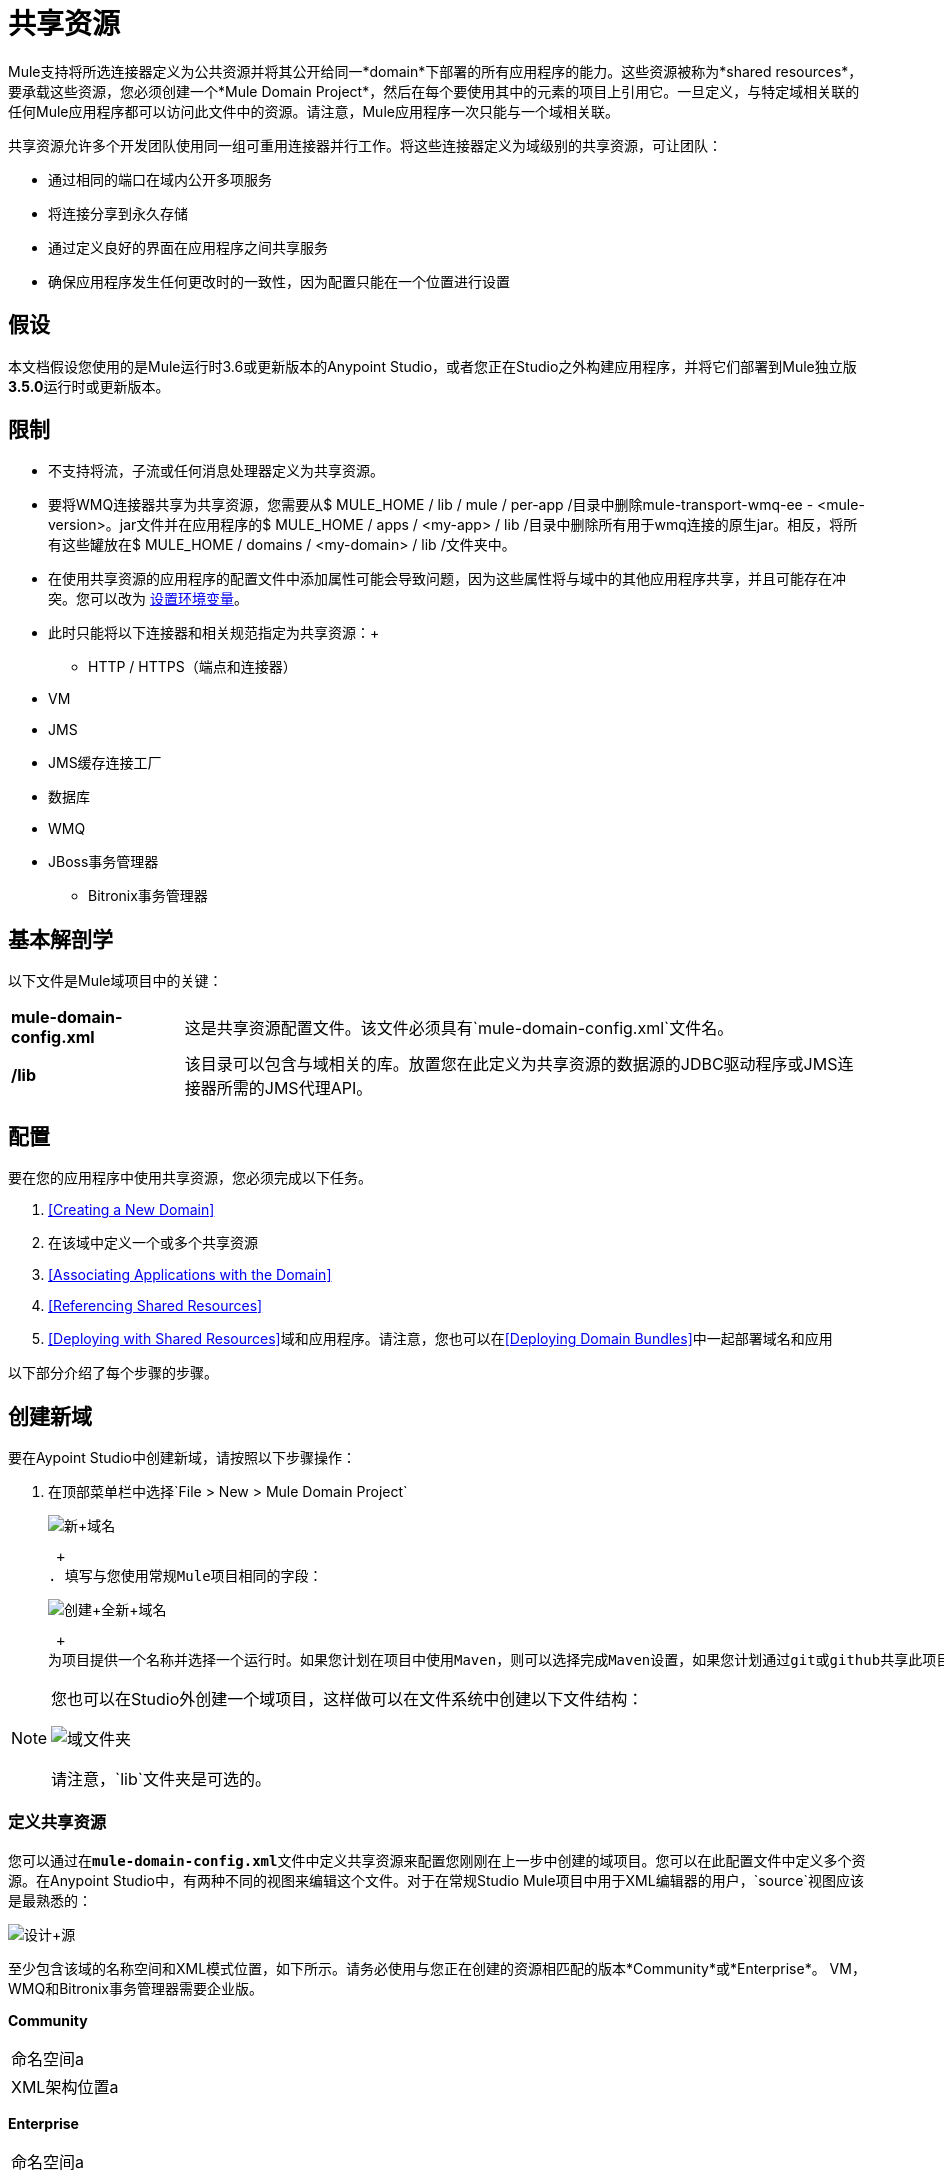 = 共享资源
:keywords: anypoint studio, esb, shared resources, domains, multiple applications, share ports, domain project

Mule支持将所选连接器定义为公共资源并将其公开给同一*domain*下部署的所有应用程序的能力。这些资源被称为*shared resources*，要承载这些资源，您必须创建一个*Mule Domain Project*，然后在每个要使用其中的元素的项目上引用它。一旦定义，与特定域相关联的任何Mule应用程序都可以访问此文件中的资源。请注意，Mule应用程序一次只能与一个域相关联。

共享资源允许多个开发团队使用同一组可重用连接器并行工作。将这些连接器定义为域级别的共享资源，可让团队：

* 通过相同的端口在域内公开多项服务
* 将连接分享到永久存储
* 通过定义良好的界面在应用程序之间共享服务
* 确保应用程序发生任何更改时的一致性，因为配置只能在一个位置进行设置

== 假设

本文档假设您使用的是Mule运行时3.6或更新版本的Anypoint Studio，或者您正在Studio之外构建应用程序，并将它们部署到Mule独立版**3.5.0**运行时或更新版本。

== 限制

* 不支持将流，子流或任何消息处理器定义为共享资源。
* 要将WMQ连接器共享为共享资源，您需要从$ MULE_HOME / lib / mule / per-app /目录中删除mule-transport-wmq-ee  -  <mule-version>。jar文件并在应用程序的$ MULE_HOME / apps / <my-app> / lib /目录中删除所有用于wmq连接的原生jar。相反，将所有这些罐放在$ MULE_HOME / domains / <my-domain> / lib /文件夹中。
* 在使用共享资源的应用程序的配置文件中添加属性可能会导致问题，因为这些属性将与域中的其他应用程序共享，并且可能存在冲突。您可以改为 link:/mule-user-guide/v/3.6/setting-environment-variables[设置环境变量]。
* 此时只能将以下连接器和相关规范指定为共享资源：+
**  HTTP / HTTPS（端点和连接器）
*  VM
*  JMS
*  JMS缓存连接工厂
* 数据库
*  WMQ
*  JBoss事务管理器
**  Bitronix事务管理器

== 基本解剖学

以下文件是Mule域项目中的关键：

[%autowidth.spread]
|===
| *mule-domain-config.xml*  |这是共享资源配置文件。该文件必须具有`mule-domain-config.xml`文件名。
| */lib*  |该目录可以包含与域相关的库。放置您在此定义为共享资源的数据源的JDBC驱动程序或JMS连接器所需的JMS代理API。
|===

== 配置

要在您的应用程序中使用共享资源，您必须完成以下任务。

.  <<Creating a New Domain>>
. 在该域中定义一个或多个共享资源
.  <<Associating Applications with the Domain>>
.  <<Referencing Shared Resources>>
.  <<Deploying with Shared Resources>>域和应用程序。请注意，您也可以在<<Deploying Domain Bundles>>中一起部署域名和应用

以下部分介绍了每个步骤的步骤。

== 创建新域

要在Aypoint Studio中创建新域，请按照以下步骤操作：

. 在顶部菜单栏中选择`File > New > Mule Domain Project` +

+
image:new+domain.png[新+域名] +
+

 +
. 填写与您使用常规Mule项目相同的字段：
+
image:create+new+domain.png[创建+全新+域名] +
+

 +
为项目提供一个名称并选择一个运行时。如果您计划在项目中使用Maven，则可以选择完成Maven设置，如果您计划通过git或github共享此项目，则可以选择创建.gitignore文件。

[NOTE]
====
您也可以在Studio外创建一个域项目，这样做可以在文件系统中创建以下文件结构：

image:domain-folders.png[域文件夹]

请注意，`lib`文件夹是可选的。
====

=== 定义共享资源

您可以通过在**`mule-domain-config.xml`**文件中定义共享资源来配置您刚刚在上一步中创建的域项目。您可以在此配置文件中定义多个资源。在Anypoint Studio中，有两种不同的视图来编辑这个文件。对于在常规Studio Mule项目中用于XML编辑器的用户，`source`视图应该是最熟悉的：

image:design+source.png[设计+源]

至少包含该域的名称空间和XML模式位置，如下所示。请务必使用与您正在创建的资源相匹配的版本*Community*或*Enterprise*。 VM，WMQ和Bitronix事务管理器需要企业版。

*Community*

[cols="2*"]
|===
|命名空间a |
| XML架构位置a |
|===

*Enterprise*

[cols="2*"]
|===
|命名空间a |
| XML架构位置a |
|===

为要共享的每个资源添加其他名称空间和模式位置。请参阅下面每个支持的共享资源的示例定义，了解每个支持的全名称空间定义。请注意，为清楚起见，这些示例分为单独的XML配置，但您可以在一个`mule-domain`项目中定义多个共享资源。

=== 将应用程序与Studio中的域相关联

[NOTE]
应用程序一次只能与一个域相关联。

在Anypoint Studio中，要将现有应用程序与域相关联，请编辑项目中位于根级别的`mule-project.xml`文件。在该文件的图形视图中，您会看到*Domain*字段，该字段默认设置为*default*，该值为每个项目提供独立的域。更改此值，此字段的下拉列表将显示您在当前工作区中创建的所有域。

image:assign+domain.png[分配+域名]

请注意，选择域时，项目的服务器运行时会自动变为域的服务器运行时，因为它们必须始终匹配。

[NOTE]
====
如果您要在Studio外创建应用程序，那么要将现有应用程序与域相关联，请编辑`mule-deploy.properties`文件以包含域属性：

`domain= <name of domain folder>`

例如：

`domain=mule-test-domain`
====

=== 引用共享资源

在以下示例`mule-domain-config.xml`中，HTTP连接器被定义为共享资源。

任何与域相关的Mule应用程序都可以通过在配置中引用它来使用共享资源，就像在项目本身中引用资源一样。在下面的示例中，HTTP侦听器连接器引用名为`HTTP_Listener_Configuration`的共享资源。

在Studio的可视化编辑器中，您只需从连接器属性编辑器的*Connector Configuration*字段中的下拉列表中选择共享资源即可：

image:pick+resource.png[挑+资源]

=== 使用共享资源进行部署

在Anypoint Studio中，当您部署与域关联的应用程序时，默认情况下，Studio将同时部署应用程序和域。此外，在部署域项目时，默认情况下，Studio也会部署与其关联的每个应用程序。您可以通过更改域的运行配置来更改这些默认行为，实际上可以将工作空间中的任何一组应用程序一起部署，即使它们不共享相同的域。

要在Studio中进行设置，请打开播放按钮旁边的下拉菜单，然后选择*Run Configurations*。

image:run+configurations+1.png[运行+构造+ 1]

然后选择*General*选项卡，然后勾选或取消选择要始终与导航菜单上当前选择的应用程序一起部署的项目旁边的框。

image:run+configuration+3.png[运行+构造+ 3]

下面的步骤介绍了如何将您的域项目和Studio以外的应用程序部署到Standalone Mule

. 在Studio中，选择`File > Export`。然后在名为*Mule*的文件夹中选择**Anypoint Studio Project to Mule Deployable Archive (includes Studio metadata)**。这将创建一个可以部署到Standalone Mule的.zip文件。

+
image:export.png[出口]
+
[NOTE]
====
如果您在Studio之外创建了自己的域，请选择`mule-domain-config.xml`文件，然后选择带有其内容的`lib`文件夹，然后将其压缩为单个文件zip文件。用该域的名称命名该zip文件。将压缩文件复制到`MULE_HOME/domains`。

请注意，当Mule解压缩文件时，右键单击文件夹并选择*Compress*会导致将其他文件夹添加到文件夹结构中，这会导致部署问题。使用命令行递归压缩文件，或将您的应用程序打包为Studio中的zip文件。
====

. 保存，压缩并复制每个将此域引用到`MULE_HOME/apps`文件夹的应用程序的zip文件。
. 通过命令控制台启动Mule。

当Mule开始时，它首先部署`MULE_HOME/domains`文件夹中找到的任何域，然后将应用程序部署到`MULE_HOME/apps`文件夹中，以便在应用程序启动之前全部启动所有域。

=== 部署域包

您还可以选择将与域中的域相关联的应用程序捆绑在域文件夹中，然后将整个文件夹作为捆绑单元进行部署。为此，请在您的域文件夹结构中包含一个`apps`文件夹，并将应用程序的压缩文件放在该文件夹中。

image:domainBundle.png[domainBundle]

部署行为与单独部署域和应用程序相同：Mule将首先部署域本身，然后部署应用程序。部署域捆绑包可以通过单独删除手动部署应用程序的步骤来简化团队的部署机制。

== 示例Mule域项目

以下代码示例显示示例**`mule-domain-config.xml`**文件，每个文件都配置为共享单个资源。请注意，您可以在`mule-domain-config.xml`文件中定义多个共享资源。

===  HTTP

在域中共享HTTP连接器允许您在属于该域的所有应用程序中重复使用相同的端口。

===  HTTPS

在域中共享HTTPS连接器允许您在属于该域的所有应用程序中重复使用相同的端口。

===  VM

*_Enterprise_*

共享VM连接器允许同一个域内的多个Mule应用程序通过VM队列进行通信。将VM连接器定义为共享资源是消费其他Mule应用程序在同一容器内提供的服务的最佳实践。

===  JMS

共享JMS连接器可创建与多个应用程序之间的代理程序的公共连接，从而最大限度地减少与代理程序的客户端连接数量。

===  JMS缓存连接工厂

Mule为JMS连接提供缓存连接工厂以提高JMS资源利用率。

=== 数据库配置

共享一个`db`配置会在多个应用程序之间创建一个到数据库的公共连接，从而最大限度地减少到数据库的客户端连接数量。

===  WMQ

*_Enterprise_*

共享WMQ连接器可在多个应用程序之间创建与代理的公共连接，从而最大限度地减少与代理的客户端连接数量。

要共享WMQ连接器作为共享资源，您需要从$ MULE_HOME / lib / mule / per-app /文件夹*remove* mule-transport-wmq-ee  -  <mule-version>。jar和{ 2}}应用程序的$ MULE_HOME / apps / <my-app> / lib /目录下的原生wmq jar。改为将所有这些罐放在**$MULE_HOME/domains/<my-domain>/lib/**文件夹中。

例如：

[%header%autowidth.spread]
|===
| {之前{1}}之后
| $ MULE_HOME / LIB /骡/每个应用/骡传输-WMQ-EE  -  <mule-version>罐子 | $ MULE_HOME /域/ <my-domain> / LIB /骡-transport-WMQ-EE  -  <mule-version>罐
| $ MULE_HOME /应用/ <my-app> / LIB / com.ibm.mq-7.0.jar  | $ MULE_HOME /域/ <my-domain> / LIB / com.ibm.mq -7.0.jar
| $ MULE_HOME /应用/ <my-app> / LIB / com.ibm.mq.jmqi-7.0.jar  | $ MULE_HOME /域/ <my-domain> / LIB / com.ibm .mq.jmqi-7.0.jar
| $ MULE_HOME /应用/ <my-app> / LIB / com.ibm.mqetclient-7.0.jar  | $ MULE_HOME /域/ <my-domain> / LIB / com.ibm.mqetclient -7.0.jar
| $ MULE_HOME /应用/ <my-app> / LIB / com.ibm.mqjms-7.0.jar  | $ MULE_HOME /域/ <my-domain> / LIB / com.ibm.mqjms -7.0.jar
|===

===  JBoss事务管理器

将JMS连接器和`db`配置定义为域中的共享资源时，可能必须在应用程序中使用XA事务。在这种情况下，您还必须在您的域配置中定义XA事务管理器。

===  Bitronix事务管理器

*_Enterprise_*

将JMS连接器和`db`配置定义为域中的共享资源时，可能必须在应用程序中使用XA事务。在这种情况下，您还必须在您的域配置中定义XA事务管理器。

Bitronix模块集成还提供了一个JMS连接工厂池和一个数据源池，以便在使用XA事务时使用数据源。您可以将其中一个或两个定义为共享资源。

== 提示

* 如果您有在Studio中创建的现有应用程序，并且想要修改它们以使用共享资源，则可以按照上述所有步骤进行操作。
* 在域级别定义的连接器将自动用作这些域中部署的应用程序的默认连接器。如果在域级别仅定义了一个特定类型的连接器，并且应用程序没有明确包含对同一类型的另一个连接器的引用，则将在域级别定义的连接器用作该应用程序的默认连接器。在这种情况下，使用共享资源的`connector-ref`或`config-ref`属性是可选的。
* 请注意，虽然共享资源仅限于本文档中所选的连接器和库，但在Mule中可以共享其他配置片段。有关详细信息，请参阅 link:/mule-user-guide/v/3.6/sharing-custom-configuration-fragments[共享自定义配置片段]。

== 另请参阅

访问参考文档：

*   link:/mule-user-guide/v/3.6/vm-transport-reference[VM]
*  link:/mule-user-guide/v/3.6/database-connector[D B]
*  link:/mule-user-guide/v/3.6/jms-transport-reference[JMS]
*   link:/mule-user-guide/v/3.6/http-connector[HTTP连接器]
*  link:/mule-user-guide/v/3.6/mule-wmq-transport-reference[WMQ]
*  link:/mule-user-guide/v/3.6/jboss-transaction-manager-reference[JBoss的]
*  link:/mule-user-guide/v/3.6/setting-environment-variables[设置环境变量]
